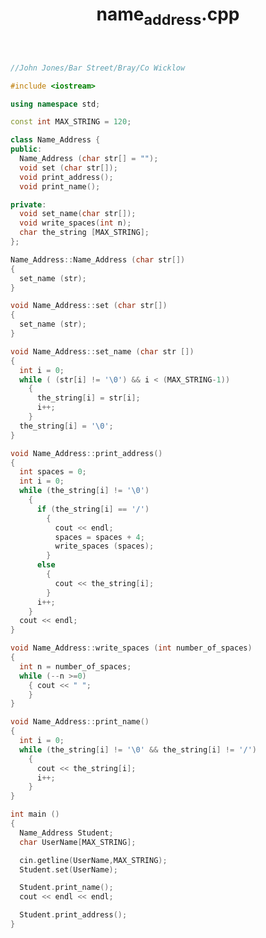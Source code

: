 #+Title: name_address.cpp
#+OPTIONS: ^:nil num:nil author:nil email:nil creator:nil timestamp:nil

#+BEGIN_SRC cpp :tangle name_address.cpp :padline no
  //John Jones/Bar Street/Bray/Co Wicklow

  #include <iostream>

  using namespace std;

  const int MAX_STRING = 120;

  class Name_Address {
  public:
    Name_Address (char str[] = "");
    void set (char str[]);
    void print_address();
    void print_name();

  private:
    void set_name(char str[]);
    void write_spaces(int n);
    char the_string [MAX_STRING];
  };

  Name_Address::Name_Address (char str[])
  {
    set_name (str);
  }

  void Name_Address::set (char str[])
  {
    set_name (str);
  }

  void Name_Address::set_name (char str [])
  {
    int i = 0;
    while ( (str[i] != '\0') && i < (MAX_STRING-1))
      {
        the_string[i] = str[i];
        i++;
      }
    the_string[i] = '\0';
  }

  void Name_Address::print_address()
  {
    int spaces = 0;
    int i = 0;
    while (the_string[i] != '\0')
      {
        if (the_string[i] == '/')
          {
            cout << endl;
            spaces = spaces + 4;
            write_spaces (spaces);
          }
        else
          {
            cout << the_string[i];
          }
        i++;
      }
    cout << endl;
  }

  void Name_Address::write_spaces (int number_of_spaces)
  {
    int n = number_of_spaces;
    while (--n >=0)
      { cout << " ";
      }
  }

  void Name_Address::print_name()
  {
    int i = 0;
    while (the_string[i] != '\0' && the_string[i] != '/')
      {
        cout << the_string[i];
        i++;
      }
  }

  int main ()
  {
    Name_Address Student;
    char UserName[MAX_STRING];

    cin.getline(UserName,MAX_STRING);
    Student.set(UserName);

    Student.print_name();
    cout << endl << endl;

    Student.print_address();
  }
#+END_SRC
